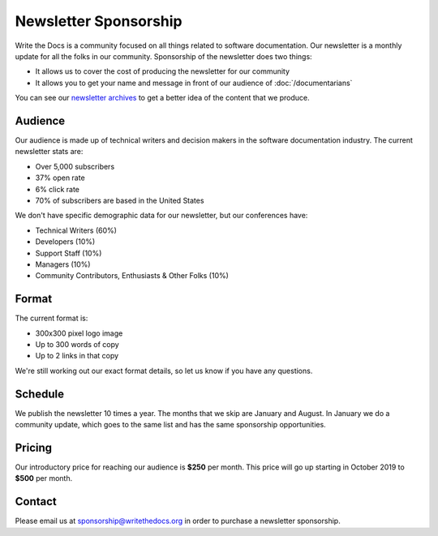 Newsletter Sponsorship
======================

Write the Docs is a community focused on all things related to software documentation.
Our newsletter is a monthly update for all the folks in our community.
Sponsorship of the newsletter does two things:

* It allows us to cover the cost of producing the newsletter for our community
* It allows you to get your name and message in front of our audience of :doc:`/documentarians`

You can see our `newsletter archives </blog/archive/tag/newsletter/>`__ to get a better idea of the content that we produce.

Audience
--------

Our audience is made up of technical writers and decision makers in the software documentation industry.
The current newsletter stats are:

* Over 5,000 subscribers
* 37% open rate
* 6% click rate
* 70% of subscribers are based in the United States

We don't have specific demographic data for our newsletter,
but our conferences have:

- Technical Writers (60%)
- Developers (10%)
- Support Staff (10%)
- Managers (10%)
- Community Contributors, Enthusiasts & Other Folks (10%)


Format
------

The current format is:

* 300x300 pixel logo image
* Up to 300 words of copy
* Up to 2 links in that copy

We're still working out our exact format details,
so let us know if you have any questions.

Schedule
--------

We publish the newsletter 10 times a year.
The months that we skip are January and August.
In January we do a community update,
which goes to the same list and has the same sponsorship opportunities. 

Pricing
-------

Our introductory price for reaching our audience is **$250** per month.
This price will go up starting in October 2019 to **$500** per month. 

Contact
-------

Please email us at sponsorship@writethedocs.org in order to purchase a newsletter sponsorship.
